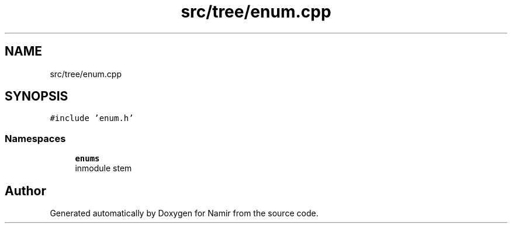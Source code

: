 .TH "src/tree/enum.cpp" 3 "Wed Mar 15 2023" "Namir" \" -*- nroff -*-
.ad l
.nh
.SH NAME
src/tree/enum.cpp
.SH SYNOPSIS
.br
.PP
\fC#include 'enum\&.h'\fP
.br

.SS "Namespaces"

.in +1c
.ti -1c
.RI " \fBenums\fP"
.br
.RI "\\inmodule stem "
.in -1c
.SH "Author"
.PP 
Generated automatically by Doxygen for Namir from the source code\&.
